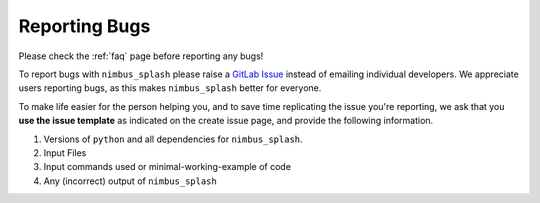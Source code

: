 Reporting Bugs
==============

Please check the :ref:`faq` page before reporting any bugs!

To report bugs with ``nimbus_splash`` please raise a `GitLab Issue <https://github.com/jonkragskow/nimbus_splash/issues>`_ instead
of emailing individual developers. We appreciate users reporting bugs, as this makes ``nimbus_splash``
better for everyone.

To make life easier for the person helping you, and to save time replicating the issue you're reporting,
we ask that you **use the issue template** as indicated on the create issue page, and provide the following
information.

1. Versions of ``python`` and all dependencies for ``nimbus_splash``.
2. Input Files
3. Input commands used or minimal-working-example of code
4. Any (incorrect) output of ``nimbus_splash``
